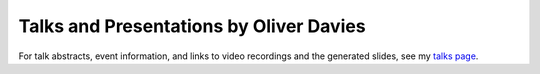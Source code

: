 Talks and Presentations by Oliver Davies
########################################

For talk abstracts, event information, and links to video recordings and the generated slides, see my `talks page`_.

.. _talks page: https://www.oliverdavies.uk/talks
